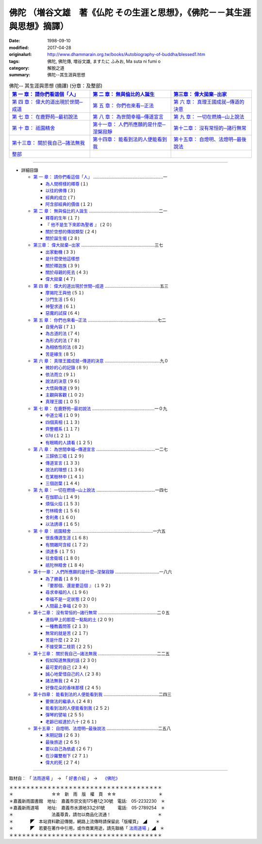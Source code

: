 ============================================================================
佛陀 （増谷文雄　著《仏陀 その生涯と思想》，《佛陀－－其生涯與思想》摘譯）
============================================================================

:date: 1998-09-10
:modified: 2017-04-28
:originalurl: http://www.dhammarain.org.tw/books/Autobiography-of-buddha/blessed1.htm
:tags: 佛陀, 佛陀傳, 増谷文雄, ますたに ふみお, Ma suta ni  fumi o
:category: 解脫之道
:summary: 佛陀--其生涯與思想


.. list-table:: 佛陀-- 其生涯與思想 (摘譯) (分章：及整部)
   :widths: 30 30 30
   :header-rows: 1

   * - `第 一 章： 請你們看這個「人」 <{filename}biography-of-the-Buddha-masutani-excerpts-chap01%zh.rst>`__
     - `第 二 章： 無與倫比的人誕生 <{filename}biography-of-the-Buddha-masutani-excerpts-chap02%zh.rst>`__ 
     - `第三章： 偉大拋棄─出家 <{filename}biography-of-the-Buddha-masutani-excerpts-chap03%zh.rst>`__
 
   * - `第 四 章： 偉大的道出現於世間─成道 <{filename}biography-of-the-Buddha-masutani-excerpts-chap04%zh.rst>`__ 
     - `第 五 章： 你們也來看─正法 <{filename}biography-of-the-Buddha-masutani-excerpts-chap05%zh.rst>`__ 
     - `第 六 章： 真理王國成就─傳道的決意 <{filename}biography-of-the-Buddha-masutani-excerpts-chap06%zh.rst>`__ 

   * - `第 七 章： 在鹿野苑─最初說法 <{filename}biography-of-the-Buddha-masutani-excerpts-chap07%zh.rst>`__ 
     - `第 八 章： 為世間幸福─傳道宣言 <{filename}biography-of-the-Buddha-masutani-excerpts-chap08%zh.rst>`__ 
     - `第 九 章： 一切在燃燒─山上說法 <{filename}biography-of-the-Buddha-masutani-excerpts-chap09%zh.rst>`__ 

   * - `第 十 章： 祇園精舍 <{filename}biography-of-the-Buddha-masutani-excerpts-chap10%zh.rst>`__ 
     - `第十一章： 人們所應願的是什麼─涅槃寂靜 <{filename}biography-of-the-Buddha-masutani-excerpts-chap11%zh.rst>`__ 
     - `第十二章： 沒有常恒的─諸行無常 <{filename}biography-of-the-Buddha-masutani-excerpts-chap12%zh.rst>`__ 

   * - `第十三章： 關於我自己─諸法無我 <{filename}biography-of-the-Buddha-masutani-excerpts-chap13%zh.rst>`__ 
     - `第十四章： 能看到法的人便能看到我 <{filename}biography-of-the-Buddha-masutani-excerpts-chap14%zh.rst>`__ 
     - `第十五章： 自燈明、法燈明─最後說法 <{filename}biography-of-the-Buddha-masutani-excerpts-chap15%zh.rst>`__ 

   * - `整部 <{filename}biography-of-the-Buddha-masutani-excerpts-full%zh.rst>`__
     - 
     - 

---------------------------

- 詳細目錄

  - `第 一 章： 請你們看這個「人」 <{filename}biography-of-the-Buddha-masutani-excerpts-chap01%zh.rst>`__ …………………………………………………一 

    - `為人間榜樣的釋尊 <{filename}biography-of-the-Buddha-masutani-excerpts-chap01%zh.rst#01a>`__ (１)　
    - `以往的佛傳 <{filename}biography-of-the-Buddha-masutani-excerpts-chap01%zh.rst#01b>`__ (３) 　　　　　
    - `經典的成立 <{filename}biography-of-the-Buddha-masutani-excerpts-chap01%zh.rst#01c>`__ (７)　
    - `阿含部經典的價值 <{filename}biography-of-the-Buddha-masutani-excerpts-chap01%zh.rst#01d>`__ (１２)

  - `第 二 章： 無與倫比的人誕生 <{filename}biography-of-the-Buddha-masutani-excerpts-chap02%zh.rst>`__  …………………………………………………二一

    - `釋尊的生年 <{filename}biography-of-the-Buddha-masutani-excerpts-chap02%zh.rst#02a>`_ (１７)　
    - 『 `他不是生下來即為聖者 <{filename}biography-of-the-Buddha-masutani-excerpts-chap02%zh.rst#02b>`_ 』 (２０) 　　　　　
    - `關於空想的傳說類型 <{filename}biography-of-the-Buddha-masutani-excerpts-chap02%zh.rst#02c>`_ (２４)　
    - `關於誕生偈 <{filename}biography-of-the-Buddha-masutani-excerpts-chap02%zh.rst#02d>`_ (２８)

  - `第三章： 偉大拋棄─出家 <{filename}biography-of-the-Buddha-masutani-excerpts-chap03%zh.rst>`__ ……………………………………………………三七

    - `出家動機 <{filename}biography-of-the-Buddha-masutani-excerpts-chap03%zh.rst#03a>`__ (３３)　
    - `是什麼使他這樣想 <{filename}biography-of-the-Buddha-masutani-excerpts-chap03%zh.rst#03b>`__ 　　　　
    - `關於釋迦族 <{filename}biography-of-the-Buddha-masutani-excerpts-chap03%zh.rst#03c>`__ (３９)　
    - `關於母親的死去 <{filename}biography-of-the-Buddha-masutani-excerpts-chap03%zh.rst#03d>`__ (４３) 
    - `偉大拋棄 <{filename}biography-of-the-Buddha-masutani-excerpts-chap03%zh.rst#03e>`__ (４７)

  - `第 四 章： 偉大的道出現於世間─成道 <{filename}biography-of-the-Buddha-masutani-excerpts-chap04%zh.rst>`__  ………………………………………五三

    - `摩揭陀王與他 <{filename}biography-of-the-Buddha-masutani-excerpts-chap04%zh.rst#04a>`__ (５１)　
    - `沙門生活 <{filename}biography-of-the-Buddha-masutani-excerpts-chap04%zh.rst#04b>`__ (５６) 　　　　　
    - `神聖求道 <{filename}biography-of-the-Buddha-masutani-excerpts-chap04%zh.rst#04c>`__ (６１)　
    - `惡魔的試探 <{filename}biography-of-the-Buddha-masutani-excerpts-chap04%zh.rst#04d>`__ (６４)

  - `第 五 章： 你們也來看─正法 <{filename}biography-of-the-Buddha-masutani-excerpts-chap05%zh.rst>`__  …………………………………………………七二 　　　　　

    - `自覺內容 <{filename}biography-of-the-Buddha-masutani-excerpts-chap05%zh.rst#05a>`__ (７１)　
    - `為古道的法 <{filename}biography-of-the-Buddha-masutani-excerpts-chap05%zh.rst#05b>`__ (７４)　
    - `為形式的法 <{filename}biography-of-the-Buddha-masutani-excerpts-chap05%zh.rst#05c>`__ (７８) 　　　　　
    - `為相依性的法 <{filename}biography-of-the-Buddha-masutani-excerpts-chap05%zh.rst#05d>`__ (８２)　
    - `苦是緣生 <{filename}biography-of-the-Buddha-masutani-excerpts-chap05%zh.rst#05e>`__ (８５)

  - `第 六 章： 真理王國成就─傳道的決意 <{filename}biography-of-the-Buddha-masutani-excerpts-chap06%zh.rst>`__  ………………………………………九０ 　　　　　

    - `微妙的心的記錄 <{filename}biography-of-the-Buddha-masutani-excerpts-chap06%zh.rst#06a>`__ (８９)　
    - `依法而立 <{filename}biography-of-the-Buddha-masutani-excerpts-chap06%zh.rst#06b>`__ (９１) 　　　　　
    - `說法的決意 <{filename}biography-of-the-Buddha-masutani-excerpts-chap06%zh.rst#06c>`__ (９６)　
    - `大悟與傳道 <{filename}biography-of-the-Buddha-masutani-excerpts-chap06%zh.rst#06d>`__ (９９) 　　　　　
    - `主觀與客觀 <{filename}biography-of-the-Buddha-masutani-excerpts-chap06%zh.rst#06e>`__ (１０２)　
    - `真理王國 <{filename}biography-of-the-Buddha-masutani-excerpts-chap06%zh.rst#06f>`__ (１０５)

  - `第 七 章： 在鹿野苑─最初說法 <{filename}biography-of-the-Buddha-masutani-excerpts-chap07%zh.rst>`__ ……………………………………………一０九 　　　　　

    - `中道立場 <{filename}biography-of-the-Buddha-masutani-excerpts-chap07%zh.rst#07a>`__ (１０９)　
    - `四個真相 <{filename}biography-of-the-Buddha-masutani-excerpts-chap07%zh.rst#07b>`__ (１１３)　
    - `齊整體系 <{filename}biography-of-the-Buddha-masutani-excerpts-chap07%zh.rst#07c>`__ (１１７) 　　　　　
    - `07d <{filename}biography-of-the-Buddha-masutani-excerpts-chap07%zh.rst#次第說法>`__ (１２１)　
    - `有眼睛的人請看 <{filename}biography-of-the-Buddha-masutani-excerpts-chap07%zh.rst#07e>`__ (１２５)

  - `第 八 章： 為世間幸福─傳道宣言 <{filename}biography-of-the-Buddha-masutani-excerpts-chap08%zh.rst>`__ …………………………………………一二七 　　　　　

    - `三歸依三唱 <{filename}biography-of-the-Buddha-masutani-excerpts-chap08%zh.rst#08a>`__ (１２９)　
    - `傳道宣言 <{filename}biography-of-the-Buddha-masutani-excerpts-chap08%zh.rst#08b>`__ (１３３)　
    - `說法的理想 <{filename}biography-of-the-Buddha-masutani-excerpts-chap08%zh.rst#08c>`__ (１３６) 　　　　　
    - `在某樹林中 <{filename}biography-of-the-Buddha-masutani-excerpts-chap08%zh.rst#08d>`__ (１４１)　
    - `三個迦葉 <{filename}biography-of-the-Buddha-masutani-excerpts-chap08%zh.rst#08e>`__ (１４４)

  - `第 九 章： 一切在燃燒─山上說法 <{filename}biography-of-the-Buddha-masutani-excerpts-chap09%zh.rst>`__ …………………………………………一四七 　　　　　

    - `在伽耶山 <{filename}biography-of-the-Buddha-masutani-excerpts-chap09%zh.rst#09a>`__ (１４９)　
    - `煩惱火焰 <{filename}biography-of-the-Buddha-masutani-excerpts-chap09%zh.rst#09b>`__ (１５３)　
    - `竹林精舍 <{filename}biography-of-the-Buddha-masutani-excerpts-chap09%zh.rst#09c>`__ (１５６) 　　　　　
    - `舍利弗 <{filename}biography-of-the-Buddha-masutani-excerpts-chap09%zh.rst#09d>`__ (１６０)　
    - `以法誘導 <{filename}biography-of-the-Buddha-masutani-excerpts-chap09%zh.rst#09e>`__ (１６５)

  - `第 十 章： 祇園精舍 <{filename}biography-of-the-Buddha-masutani-excerpts-chap10%zh.rst>`__ …………………………………………………………一六五 　　　　　

    - `很長傳道生涯 <{filename}biography-of-the-Buddha-masutani-excerpts-chap10%zh.rst#10a>`__ (１６８)　
    - `有關雜阿含經 <{filename}biography-of-the-Buddha-masutani-excerpts-chap10%zh.rst#10b>`__ (１７２) 　　　　　
    - `須達多 <{filename}biography-of-the-Buddha-masutani-excerpts-chap10%zh.rst#10c>`__ (１７５)　
    - `往舍衛城 <{filename}biography-of-the-Buddha-masutani-excerpts-chap10%zh.rst#10d>`__ (１８０)　
    - `祇陀林精舍 <{filename}biography-of-the-Buddha-masutani-excerpts-chap10%zh.rst#10e>`__ (１８４)

  - `第十一章： 人們所應願的是什麼─涅槃寂靜 <{filename}biography-of-the-Buddha-masutani-excerpts-chap11%zh.rst>`__ ………………………………一八六 　　　　　

    - `為了勝義 <{filename}biography-of-the-Buddha-masutani-excerpts-chap11%zh.rst#11a>`__ (１８９)　
    -  `『要那個、還是要這個 』 <{filename}biography-of-the-Buddha-masutani-excerpts-chap11%zh.rst#11b>`__ (１９２) 　　　　　
    - `尋求幸福的人 <{filename}biography-of-the-Buddha-masutani-excerpts-chap11%zh.rst#11c>`__ (１９６)　
    - `幸福不是一定狀態 <{filename}biography-of-the-Buddha-masutani-excerpts-chap11%zh.rst#11d>`__ (２００) 　　　　　
    - `人間最上幸福 <{filename}biography-of-the-Buddha-masutani-excerpts-chap11%zh.rst#11e>`__ (２０３)

  - `第十二章： 沒有常恒的─諸行無常 <{filename}biography-of-the-Buddha-masutani-excerpts-chap12%zh.rst>`__ …………………………………………二０五 

    - `連指甲上的那麼一點點的土 <{filename}biography-of-the-Buddha-masutani-excerpts-chap12%zh.rst#12a>`__ (２０９) 　　　　　
    - `一種教義問答 <{filename}biography-of-the-Buddha-masutani-excerpts-chap12%zh.rst#12b>`__ (２１３)　
    - `無常的就是苦 <{filename}biography-of-the-Buddha-masutani-excerpts-chap12%zh.rst#12c>`__ (２１７) 　　　　　
    - `苦是什麼 <{filename}biography-of-the-Buddha-masutani-excerpts-chap12%zh.rst#12d>`__ (２２２) 
    - `不接受第二枝箭 <{filename}biography-of-the-Buddha-masutani-excerpts-chap12%zh.rst#12e>`__ (２２５)

  - `第十三章： 關於我自己─諸法無我 <{filename}biography-of-the-Buddha-masutani-excerpts-chap13%zh.rst>`__ …………………………………………二二五 　　　　　

    - `假如知道無我的話 <{filename}biography-of-the-Buddha-masutani-excerpts-chap13%zh.rst#13a>`__ (２３０)　
    - `最可愛的自己 <{filename}biography-of-the-Buddha-masutani-excerpts-chap13%zh.rst#13b>`__  (２３４) 　　　　　
    - `誠心地愛惜自己的人 <{filename}biography-of-the-Buddha-masutani-excerpts-chap13%zh.rst#13c>`__ (２３８)　
    - `諸法無我 <{filename}biography-of-the-Buddha-masutani-excerpts-chap13%zh.rst#13d>`__ (２４２) 　　　　　
    - `好像花朵的香味那樣 <{filename}biography-of-the-Buddha-masutani-excerpts-chap13%zh.rst#13e>`__ (２４５)

  - `第十四章： 能看到法的人便能看到我 <{filename}biography-of-the-Buddha-masutani-excerpts-chap14%zh.rst>`__ ………………………………………二四三 　　　　　

    - `要做法的繼承人 <{filename}biography-of-the-Buddha-masutani-excerpts-chap14%zh.rst#14a>`__ (２４８) 　
    - `能看到法的人便能看到我 <{filename}biography-of-the-Buddha-masutani-excerpts-chap14%zh.rst#14b>`__ (２５２) 　　　　　
    - `彈琴的譬喻 <{filename}biography-of-the-Buddha-masutani-excerpts-chap14%zh.rst#14c>`__ (２５５)　
    - `老齡已經達於八十 <{filename}biography-of-the-Buddha-masutani-excerpts-chap14%zh.rst#14d>`__ (２６１)

  - `第十五章： 自燈明、法燈明─最後說法 <{filename}biography-of-the-Buddha-masutani-excerpts-chap15%zh.rst>`__ ……………………………………二五八 　　　　　

    - `末期記錄 <{filename}biography-of-the-Buddha-masutani-excerpts-chap15%zh.rst#15a>`__ (２６３)　
    - `最後旅途 <{filename}biography-of-the-Buddha-masutani-excerpts-chap15%zh.rst#15b>`__ (２６５) 　　　　　
    - `要以自己為依處 <{filename}biography-of-the-Buddha-masutani-excerpts-chap15%zh.rst#15c>`__ (２６７)　
    - `在沙羅雙樹下 <{filename}biography-of-the-Buddha-masutani-excerpts-chap15%zh.rst#15d>`__ (２７１) 　　　　　
    - `偉大的死 <{filename}biography-of-the-Buddha-masutani-excerpts-chap15%zh.rst#15e>`__ (２７４)

------

取材自： 「 `法雨道場 <http://www.dhammarain.org.tw/>`__ 」　→　「  `好書介紹 <http://www.dhammarain.org.tw/books/book1.html>`__ 」　→　 `《佛陀》 <http://www.dhammarain.org.tw/books/Autobiography-of-buddha/chap01.htm>`__

| ＊＊＊＊＊＊＊＊＊＊＊＊＊＊＊＊＊＊＊＊＊＊＊＊＊＊＊＊＊＊＊＊＊＊＊＊
| ＊　　　　　　　　　☆☆　新　雨　版　權　頁　☆☆　　　　　　　　　　＊
| ＊嘉義新雨圖書館　地址:　嘉義市崇文街175巷1之30號　電話:　05-2232230　＊ 
| ＊嘉義新雨道場　　地址:　嘉義市水源地33之81號　　　電話:　05-2789254　＊ 
| ＊　　　　　　　　　法義尊貴，請勿以商品化流通！　　　　　　　　　　　＊ 
| ＊　　　　◤　本站資料歡迎傳閱，網路上流傳時請保留此「版權頁」　◢　　＊ 
| ＊　　　　◤　若要在著作中引用，或作商業用途，請先聯絡「 `法雨道場 <http://www.dhammarain.org.tw/>`__ 」◢　＊ 
| ＊＊＊＊＊＊＊＊＊＊＊＊＊＊＊＊＊＊＊＊＊＊＊＊＊＊＊＊＊＊＊＊＊＊＊＊


..
  04.28 change some anchors in English; e. g. 01a for 為人間榜樣的釋尊, 01b for 以往的佛傳, etc.
  04.26~27 2017 create rst
  original: 1998.09.10  87('98)/09/10